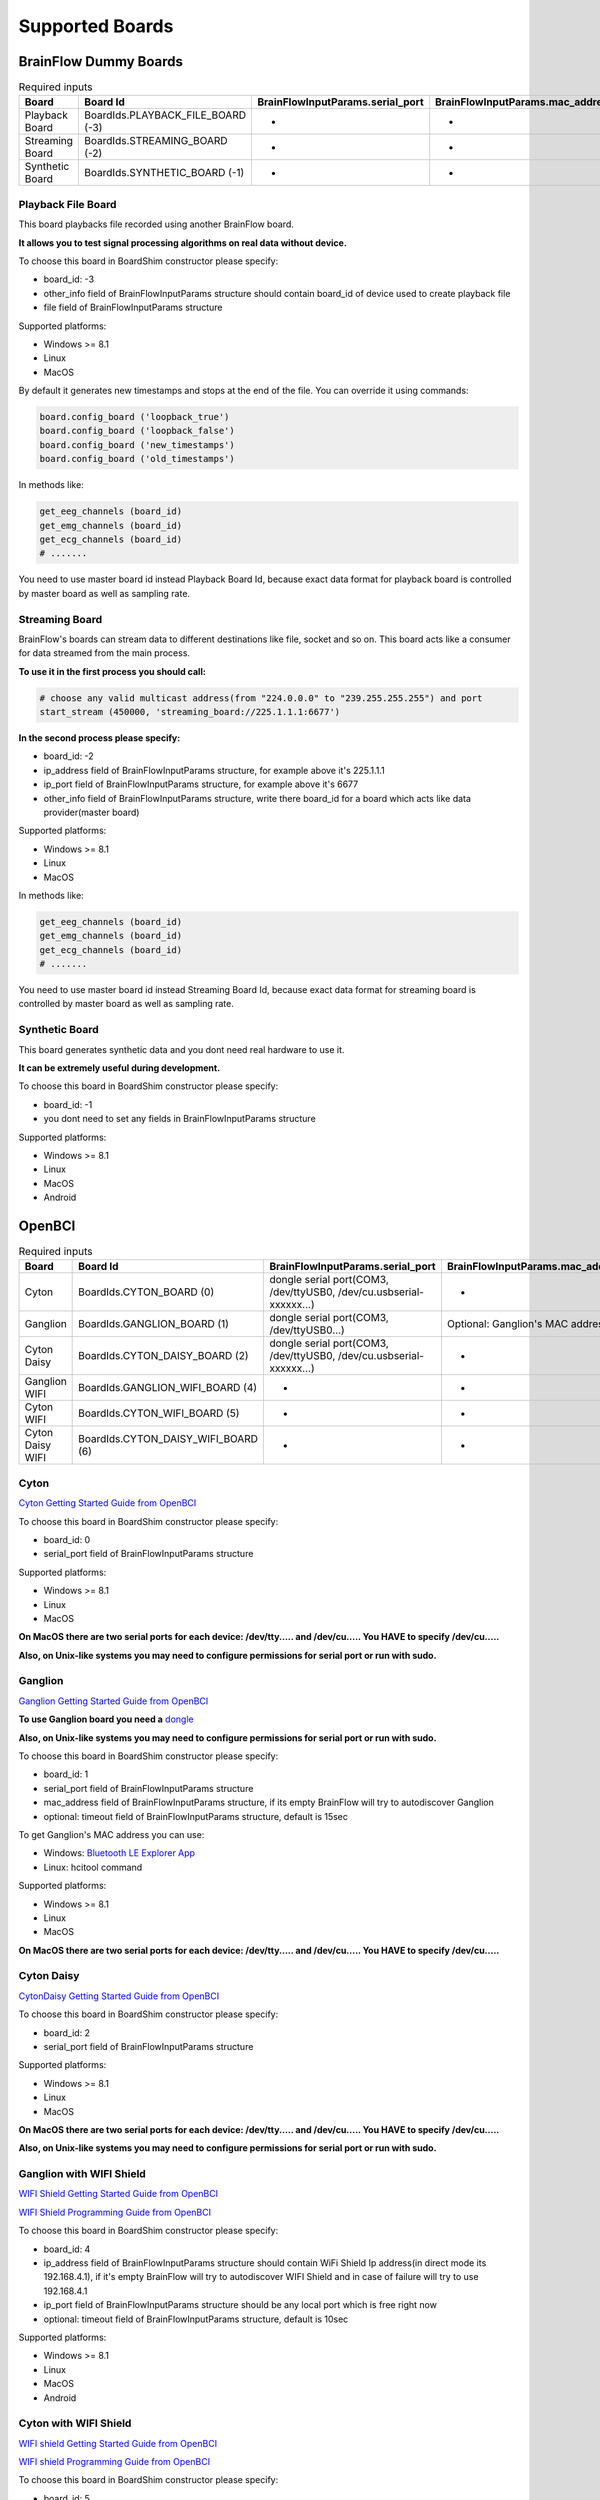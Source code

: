.. _supported-boards-label:

Supported Boards
=================

BrainFlow Dummy Boards
------------------------

.. csv-table:: Required inputs
   :header: "Board", "Board Id", "BrainFlowInputParams.serial_port", "BrainFlowInputParams.mac_address", "BrainFlowInputParams.ip_address", "BrainFlowInputParams.ip_port", "BrainFlowInputParams.ip_protocol", "BrainFlowInputParams.other_info", "BrainFlowInputParams.timeout", "BrainFlowInputParams.serial_number", "BrainFlowInputParams.file"

   "Playback Board", "BoardIds.PLAYBACK_FILE_BOARD (-3)", "-", "-", "-", "-", "-", "Board Id of master board", "-", "-", "path to file for playback"
   "Streaming Board", "BoardIds.STREAMING_BOARD (-2)", "-", "-", "multicast IP address", "port", "-", "Board Id of master board", "-", "-", "-"
   "Synthetic Board", "BoardIds.SYNTHETIC_BOARD (-1)", "-", "-", "-", "-", "-", "-", "-", "-", "-"

Playback File Board
~~~~~~~~~~~~~~~~~~~~~

This board playbacks file recorded using another BrainFlow board.

**It allows you to test signal processing algorithms on real data without device.**

To choose this board in BoardShim constructor please specify:

- board_id: -3
- other_info field of BrainFlowInputParams structure should contain board_id of device used to create playback file
- file field of BrainFlowInputParams structure

Supported platforms:

- Windows >= 8.1
- Linux
- MacOS

By default it generates new timestamps and stops at the end of the file. You can override it using commands:

.. code-block:: python

   board.config_board ('loopback_true')
   board.config_board ('loopback_false')
   board.config_board ('new_timestamps')
   board.config_board ('old_timestamps')

In methods like:

.. code-block:: python

   get_eeg_channels (board_id)
   get_emg_channels (board_id)
   get_ecg_channels (board_id)
   # .......


You need to use master board id instead Playback Board Id, because exact data format for playback board is controlled by master board as well as sampling rate.

Streaming Board
~~~~~~~~~~~~~~~~~

BrainFlow's boards can stream data to different destinations like file, socket and so on. This board acts like a consumer for data streamed from the main process.

**To use it in the first process you should call:**

.. code-block:: python

    # choose any valid multicast address(from "224.0.0.0" to "239.255.255.255") and port
    start_stream (450000, 'streaming_board://225.1.1.1:6677')

**In the second process please specify:**

- board_id: -2
- ip_address field of BrainFlowInputParams structure, for example above it's 225.1.1.1
- ip_port field of BrainFlowInputParams structure, for example above it's 6677
- other_info field of BrainFlowInputParams structure, write there board_id for a board which acts like data provider(master board)

Supported platforms:

- Windows >= 8.1
- Linux
- MacOS

In methods like:

.. code-block:: python

   get_eeg_channels (board_id)
   get_emg_channels (board_id)
   get_ecg_channels (board_id)
   # .......

You need to use master board id instead Streaming Board Id, because exact data format for streaming board is controlled by master board as well as sampling rate.

Synthetic Board
~~~~~~~~~~~~~~~~

This board generates synthetic data and you dont need real hardware to use it.

**It can be extremely useful during development.**

To choose this board in BoardShim constructor please specify:

- board_id: -1
- you dont need to set any fields in BrainFlowInputParams structure

Supported platforms:

- Windows >= 8.1
- Linux
- MacOS
- Android

OpenBCI
--------

.. csv-table:: Required inputs
   :header: "Board", "Board Id", "BrainFlowInputParams.serial_port", "BrainFlowInputParams.mac_address", "BrainFlowInputParams.ip_address", "BrainFlowInputParams.ip_port", "BrainFlowInputParams.ip_protocol", "BrainFlowInputParams.other_info", "BrainFlowInputParams.timeout", "BrainFlowInputParams.serial_number", "BrainFlowInputParams.file"

   "Cyton", "BoardIds.CYTON_BOARD (0)", "dongle serial port(COM3, /dev/ttyUSB0, /dev/cu.usbserial-xxxxxx...)", "-", "-", "-", "-", "-", "-", "-", "-"
   "Ganglion", "BoardIds.GANGLION_BOARD (1)", "dongle serial port(COM3, /dev/ttyUSB0...)", "Optional: Ganglion's MAC address", "-", "-", "-", "-", "Timeout for device discovery(default 15sec)", "-", "-"
   "Cyton Daisy", "BoardIds.CYTON_DAISY_BOARD (2)", "dongle serial port(COM3, /dev/ttyUSB0, /dev/cu.usbserial-xxxxxx...)", "-", "-", "-", "-", "-", "-", "-", "-"
   "Ganglion WIFI", "BoardIds.GANGLION_WIFI_BOARD (4)", "-", "-", "WIFI Shield IP(default 192.168.4.1)", "any local port which is free", "-", "-", "Timeout for HTTP response(default 10sec)", "-", "-"
   "Cyton WIFI", "BoardIds.CYTON_WIFI_BOARD (5)", "-", "-", "WIFI Shield IP(default 192.168.4.1)", "any local port which is free", "-", "-", "Timeout for HTTP response(default 10sec)", "-", "-"
   "Cyton Daisy WIFI", "BoardIds.CYTON_DAISY_WIFI_BOARD (6)", "-", "-", "WIFI Shield IP(default 192.168.4.1)", "any local port which is free", "-", "-", "Timeout for HTTP response(default 10sec)", "-", "-"

Cyton
~~~~~~~

.. image:: https://i.ibb.co/cNj9pyf/Cyton.jpg
    :width: 200px
    :height: 200px

`Cyton Getting Started Guide from OpenBCI <https://docs.openbci.com/GettingStarted/Boards/CytonGS/>`_

To choose this board in BoardShim constructor please specify:

- board_id: 0
- serial_port field of BrainFlowInputParams structure

Supported platforms:

- Windows >= 8.1
- Linux
- MacOS

**On MacOS there are two serial ports for each device: /dev/tty..... and /dev/cu..... You HAVE to specify /dev/cu.....**

**Also, on Unix-like systems you may need to configure permissions for serial port or run with sudo.**

Ganglion
~~~~~~~~~

.. image:: https://live.staticflickr.com/65535/48288408326_7f078cd2eb.jpg
    :width: 400px
    :height: 230px

`Ganglion Getting Started Guide from OpenBCI <https://docs.openbci.com/GettingStarted/Boards/GanglionGS/>`_

**To use Ganglion board you need a** `dongle <https://shop.openbci.com/collections/frontpage/products/ganglion-dongle>`_

**Also, on Unix-like systems you may need to configure permissions for serial port or run with sudo.**

To choose this board in BoardShim constructor please specify:

- board_id: 1
- serial_port field of BrainFlowInputParams structure
- mac_address field of BrainFlowInputParams structure, if its empty BrainFlow will try to autodiscover Ganglion
- optional: timeout field of BrainFlowInputParams structure, default is 15sec

To get Ganglion's MAC address you can use:

- Windows: `Bluetooth LE Explorer App <https://www.microsoft.com/en-us/p/bluetooth-le-explorer/9n0ztkf1qd98?activetab=pivot:overviewtab>`_
- Linux: hcitool command

Supported platforms:

- Windows >= 8.1
- Linux
- MacOS

**On MacOS there are two serial ports for each device: /dev/tty..... and /dev/cu..... You HAVE to specify /dev/cu.....**

Cyton Daisy
~~~~~~~~~~~~

.. image:: https://live.staticflickr.com/65535/48288597712_7ba142797e.jpg
    :width: 400px
    :height: 394px

`CytonDaisy Getting Started Guide from OpenBCI <https://docs.openbci.com/GettingStarted/Boards/DaisyGS/>`_

To choose this board in BoardShim constructor please specify:

- board_id: 2
- serial_port field of BrainFlowInputParams structure

Supported platforms:

- Windows >= 8.1
- Linux
- MacOS

**On MacOS there are two serial ports for each device: /dev/tty..... and /dev/cu..... You HAVE to specify /dev/cu.....**

**Also, on Unix-like systems you may need to configure permissions for serial port or run with sudo.**

Ganglion with WIFI Shield
~~~~~~~~~~~~~~~~~~~~~~~~~~~

.. image:: https://live.staticflickr.com/65535/48836544227_05059fc450_b.jpg
    :width: 300px
    :height: 300px

`WIFI Shield Getting Started Guide from OpenBCI <https://docs.openbci.com/GettingStarted/Boards/WiFiGS/>`_

`WIFI Shield Programming Guide from OpenBCI <https://docs.openbci.com/ThirdParty/WiFiShield/WiFiProgam/>`_

To choose this board in BoardShim constructor please specify:

- board_id: 4
- ip_address field of BrainFlowInputParams structure should contain WiFi Shield Ip address(in direct mode its 192.168.4.1), if it's empty BrainFlow will try to autodiscover WIFI Shield and in case of failure will try to use 192.168.4.1
- ip_port field of BrainFlowInputParams structure should be any local port which is free right now
- optional: timeout field of BrainFlowInputParams structure, default is 10sec

Supported platforms:

- Windows >= 8.1
- Linux
- MacOS
- Android

Cyton with WIFI Shield
~~~~~~~~~~~~~~~~~~~~~~~~

.. image:: https://live.staticflickr.com/65535/48836367066_a8c4b6d3be_b.jpg
    :width: 400px
    :height: 325px

`WIFI shield Getting Started Guide from OpenBCI <https://docs.openbci.com/GettingStarted/Boards/WiFiGS/>`_

`WIFI shield Programming Guide from OpenBCI <https://docs.openbci.com/ThirdParty/WiFiShield/WiFiProgam/>`_

To choose this board in BoardShim constructor please specify:

- board_id: 5
- ip_address field of BrainFlowInputParams structure should contain WiFi Shield Ip address(in direct mode its 192.168.4.1), if it's empty BrainFlow will try to autodiscover WIFI Shield and in case of failure will try to use 192.168.4.1
- ip_port field of BrainFlowInputParams structure should be any local port which is free right now
- optional: timeout field of BrainFlowInputParams structure, default is 10sec

Supported platforms:

- Windows >= 8.1
- Linux
- MacOS
- Android

CytonDaisy with WIFI Shield
~~~~~~~~~~~~~~~~~~~~~~~~~~~~~~

.. image:: https://live.staticflickr.com/65535/48843419918_f11c90deb0_k.jpg
    :width: 400px
    :height: 400px

`WIFI Shield Getting Started Guide from OpenBCI <https://docs.openbci.com/GettingStarted/Boards/WiFiGS/>`_

`WIFI Shield Programming Guide from OpenBCI <https://docs.openbci.com/ThirdParty/WiFiShield/WiFiProgam/>`_

To choose this board in BoardShim constructor please specify:

- board_id: 6
- ip_address field of BrainFlowInputParams structure should contain WiFi Shield Ip address(in direct mode its 192.168.4.1), if it's empty BrainFlow will try to autodiscover WIFI Shield and in case of failure will try to use 192.168.4.1
- ip_port field of BrainFlowInputParams structure should be any local port which is free right now
- optional: timeout field of BrainFlowInputParams structure, default is 10sec

Supported platforms:

- Windows >= 8.1
- Linux
- MacOS
- Android

NeuroMD
----------

.. csv-table:: Required inputs
   :header: "Board", "Board Id", "BrainFlowInputParams.serial_port", "BrainFlowInputParams.mac_address", "BrainFlowInputParams.ip_address", "BrainFlowInputParams.ip_port", "BrainFlowInputParams.ip_protocol", "BrainFlowInputParams.other_info", "BrainFlowInputParams.timeout", "BrainFlowInputParams.serial_number", "BrainFlowInputParams.file"

   "BrainBit", "BoardIds.BRAINBIT_BOARD (7)", "-", "-", "-", "-", "-", "-", "Timeout for device discovery(default 15sec)", "Optional: Serial Number of BrainBit device", "-"
   "CallibriEEG", "BoardIds.CALLIBRI_EEG_BOARD (9)", "-", "-", "-", "-", "-", "Optional: ExternalSwitchInputMioUSB (default is ExternalSwitchInputMioElectrodes)", "Timeout for device discovery(default 15sec)", "-", "-"
   "CallibriEMG", "BoardIds.CALLIBRI_EMG_BOARD (10)", "-", "-", "-", "-", "-", "Optional: ExternalSwitchInputMioUSB (default is ExternalSwitchInputMioElectrodes)", "Timeout for device discovery(default 15sec)", "-", "-"
   "CallibriECG", "BoardIds.CALLIBRI_ECG_BOARD (11)", "-", "-", "-", "-", "-", "Optional: ExternalSwitchInputMioUSB (default is ExternalSwitchInputMioElectrodes)", "Timeout for device discovery(default 15sec)", "-", "-"
   "BrainBitBLED", "BoardIds.BRAINBIT_BLED_BOARD (18)", "dongle serial port", "Optional: MAC address", "-", "-", "-", "-", "-", "-", "-"

BrainBit
~~~~~~~~~~

.. image:: https://live.staticflickr.com/65535/49579371806_80b1bffae1.jpg
    :width: 400px
    :height: 400px

`BrainBit website <https://brainbit.com/>`_

To choose this board in BoardShim constructor please specify:

- board_id: 7
- optional: serial_number field of BrainFlowInputParams structure should contain Serial Number of BrainBit device, use it if you have multiple devices
- optional: timeout field of BrainFlowInputParams structure, default is 15sec

Supported platforms:

- Windows >= 10
- MacOS

BrainBitBLED
~~~~~~~~~~~~~~

This board allows you to use `BLED112 dongle <https://www.silabs.com/wireless/bluetooth/bluegiga-low-energy-legacy-modules/device.bled112>`_ instead native API to work with BLE. Unlike original BrainBit libraries it works on Linux and devices like Raspberry Pi.

To choose this board in BoardShim constructor please specify:

- board_id: 18
- serial port field of BrainFlowInputParams structure
- optional: MAC address for your BrainBit device

Supported platforms:

- Windows
- MacOS
- Linux
- Devices like Raspberry Pi

Callibri(Yellow)
~~~~~~~~~~~~~~~~~

.. image:: https://live.staticflickr.com/65535/49906443867_315307d6fc_w.jpg
    :width: 338px
    :height: 400px

`Callibri website <https://callibri.com/>`_

Callibri can be used to record EMG, ECG and EEG, but based on signal type you need to apply different settings for device.

BrainFlow does it for you, so there are:

- CALLIBRI_EEG_BOARD (board_id 9)
- CALLIBRI_EMG_BOARD (board_id 10)
- CALLIBRI_ECG_BOARD (board_id 11)

To choose this board in BoardShim constructor please specify:

- board_id: 9, 10 or 11 based on data type
- optional: to use electrodes connected vis USB write "ExternalSwitchInputMioUSB" to other_info field of BrainFlowInputParams structure
- optional: timeout field of BrainFlowInputParams structure, default is 15sec

Supported platforms:

- Windows >= 10
- MacOS

G.TEC
------

.. csv-table:: Required inputs
   :header: "Board", "Board Id", "BrainFlowInputParams.serial_port", "BrainFlowInputParams.mac_address", "BrainFlowInputParams.ip_address", "BrainFlowInputParams.ip_port", "BrainFlowInputParams.ip_protocol", "BrainFlowInputParams.other_info", "BrainFlowInputParams.timeout", "BrainFlowInputParams.serial_number", "BrainFlowInputParams.file"

   "Unicorn", "BoardIds.UNICORN_BOARD (8)", "-", "-", "-", "-", "-", "-", "-", "Optional: Serial Number of Unicorn device", "-"

Unicorn
~~~~~~~~~~~

.. image:: https://live.staticflickr.com/65535/49740988577_c54162024d_h.jpg
    :width: 600px
    :height: 450px

`Unicorn website <https://www.unicorn-bi.com/>`_

To choose this board in BoardShim constructor please specify:

- board_id: 8
- optional: serial_number field of BrainFlowInputParams structure should contain Serial Number of BrainBit device, use it if you have multiple devices

Supported platforms:

- Ubuntu 18.04, may work on other Linux OSes, it depends on dynamic library provided by Unicorn
- Windows
- May also work on Raspberry PI, if you replace libunicorn.so by library provided by Unicorn for Raspberry PI

Steps to Setup:

- Connect the dongle
- Make sure that you paired Unicorn device with PC using provided dongle instead built-in Bluetooth

Neurosity
----------

.. csv-table:: Required inputs
   :header: "Board", "Board Id", "BrainFlowInputParams.serial_port", "BrainFlowInputParams.mac_address", "BrainFlowInputParams.ip_address", "BrainFlowInputParams.ip_port", "BrainFlowInputParams.ip_protocol", "BrainFlowInputParams.other_info", "BrainFlowInputParams.timeout", "BrainFlowInputParams.serial_number", "BrainFlowInputParams.file"

   "Notion 1", "BoardIds.NOTION_1_BOARD (13)", "-", "-", "-", "-", "-", "-", "-", "Optional: serial number", "-"
   "Notion 2", "BoardIds.NOTION_2_BOARD (14)", "-", "-", "-", "-", "-", "-", "-", "Optional: serial number", "-"
   "Crown", "BoardIds.CROWN_BOARD (23)", "-", "-", "-", "-", "-", "-", "-", "Optional: serial number", "-"

Notion 1
~~~~~~~~~

.. image:: https://live.staticflickr.com/65535/51302873810_715f51b408.jpg
    :width: 500px
    :height: 353px

`Neurosity website <https://neurosity.co/>`_

`Link to Neurosity Tutorial <https://dev.to/neurosity/using-brainflow-with-the-neurosity-headset-2kof>`_

To choose this board in BoardShim constructor please specify:

- board_id: 13
- optional: Serial Number field of BrainFlowInputParams structure, important if you have multiple devices in the same place

Supported platforms:

- Windows
- Linux
- MacOS

*Note: On Windows you may need to disable firewall to allow broadcast messages.*

Notion 2
~~~~~~~~~

.. image:: https://live.staticflickr.com/65535/51302045358_b375380804.jpg
    :width: 500px
    :height: 353px


`Neurosity website <https://neurosity.co/>`_

`Link to Neurosity Tutorial <https://dev.to/neurosity/using-brainflow-with-the-neurosity-headset-2kof>`_

To choose this board in BoardShim constructor please specify:

- board_id: 23
- optional: Serial Number field of BrainFlowInputParams structure, important if you have multiple devices in the same place

Supported platforms:

- Windows
- Linux
- MacOS

*Note: On Windows you may need to disable firewall to allow broadcast messages.*

Crown
~~~~~~~~~

.. image:: https://live.staticflickr.com/65535/51301110182_9d05de3948.jpg
    :width: 500px
    :height: 353px

`Neurosity website <https://neurosity.co/>`_

`Link to Neurosity Tutorial <https://dev.to/neurosity/using-brainflow-with-the-neurosity-headset-2kof>`_

To choose this board in BoardShim constructor please specify:

- board_id: 23
- optional: Serial Number field of BrainFlowInputParams structure, important if you have multiple devices in the same place

Supported platforms:

- Windows
- Linux
- MacOS

*Note: On Windows you may need to disable firewall to allow broadcast messages.*

OYMotion
---------

.. csv-table:: Required inputs
   :header: "Board", "Board Id", "BrainFlowInputParams.serial_port", "BrainFlowInputParams.mac_address", "BrainFlowInputParams.ip_address", "BrainFlowInputParams.ip_port", "BrainFlowInputParams.ip_protocol", "BrainFlowInputParams.other_info", "BrainFlowInputParams.timeout", "BrainFlowInputParams.serial_number", "BrainFlowInputParams.file"

   "GforcePro", "BoardIds.GFORCE_PRO_BOARD (16)", "-", "-", "-", "-", "-", "-", "-", "-", "-"
   "GforceDual", "BoardIds.GFORCE_DUAL_BOARD (19)", "-", "-", "-", "-", "-", "-", "-", "-", "-"

gForcePro ArmBand
~~~~~~~~~~~~~~~~~~

.. image:: https://live.staticflickr.com/65535/50760349443_368326974c_o.jpg
    :width: 484px
    :height: 430px

`OYMotion website <http://www.oymotion.com/en/product32/149>`_

To choose this board in BoardShim constructor please specify:

- board_id: 16

Supported platforms:

- Windows

*Note: Unlike other boards it returns ADC values instead uV.*

gForceDual ArmBand
~~~~~~~~~~~~~~~~~~~

`OYMotion website <http://www.oymotion.com/en>`_

To choose this board in BoardShim constructor please specify:

- board_id: 19

Supported platforms:

- Windows

*Note: Unlike other boards it returns ADC values instead uV.*

FreeEEG32
----------

.. csv-table:: Required inputs
   :header: "Board", "Board Id", "BrainFlowInputParams.serial_port", "BrainFlowInputParams.mac_address", "BrainFlowInputParams.ip_address", "BrainFlowInputParams.ip_port", "BrainFlowInputParams.ip_protocol", "BrainFlowInputParams.other_info", "BrainFlowInputParams.timeout", "BrainFlowInputParams.serial_number", "BrainFlowInputParams.file"

   "FreeEEG32", "BoardIds.FREEEEG32_BOARD (17)", "dongle serial port", "-", "-", "-", "-", "-", "-", "-", "-"

FreeEEG32
~~~~~~~~~~

.. image:: https://live.staticflickr.com/65535/50587672267_2f23300f5e_c.jpg
    :width: 400px
    :height: 225px

`CrowdSupply <https://www.crowdsupply.com/neuroidss/freeeeg32>`_

To choose this board in BoardShim constructor please specify:

- board_id: 17
- serial_port field of BrainFlowInputParams structure

**On Unix-like systems you may need to configure permissions for serial port or run with sudo.**

Supported platforms:

- Windows
- Linux
- MacOS

Muse
------

.. csv-table:: Required inputs
   :header: "Board", "Board Id", "BrainFlowInputParams.serial_port", "BrainFlowInputParams.mac_address", "BrainFlowInputParams.ip_address", "BrainFlowInputParams.ip_port", "BrainFlowInputParams.ip_protocol", "BrainFlowInputParams.other_info", "BrainFlowInputParams.timeout", "BrainFlowInputParams.serial_number", "BrainFlowInputParams.file"

   "MuseSBLED", "BoardIds.MUSE_S_BLED_BOARD (21)", "dongle serial port", "-", "-", "-", "-", "-", "-", "Optional: device name", "-"
   "Muse2BLED", "BoardIds.MUSE_2_BLED_BOARD (22)", "dongle serial port", "-", "-", "-", "-", "-", "-", "Optional: device name", "-"
   "Muse2", "BoardIds.MUSE_2_BOARD (38)", "-", "Optional: MAC adress", "-", "-", "-", "-", "-", "Optional: device name", "-"
   "MuseS", "BoardIds.MUSE_S_BOARD (39)", "-", "Optional: MAC adress", "-", "-", "-", "-", "-", "Optional: device name", "-"

Muse S BLED
~~~~~~~~~~~~~~

.. image:: https://live.staticflickr.com/65535/51249005962_026502fee0.jpg
    :width: 350px
    :height: 350px

`Muse Website <https://choosemuse.com/>`_

To use this board you need to get `BLED112 dongle <https://www.silabs.com/wireless/bluetooth/bluegiga-low-energy-legacy-modules/device.bled112>`_.

**Also, on Unix-like systems you may need to configure permissions for serial port or run with sudo.**

To choose this board in BoardShim constructor please specify:

- board_id: 21
- serial port field of BrainFlowInputParams structure
- optional: serial number(device name)

Supported platforms:

- Windows
- MacOS
- Linux
- Devices like Raspberry Pi

Muse 2 BLED
~~~~~~~~~~~~~~

.. image:: https://live.staticflickr.com/65535/51250482419_32ce8454dd.jpg
    :width: 350px
    :height: 350px

`Muse Website <https://choosemuse.com/>`_

To use this board you need to get `BLED112 dongle <https://www.silabs.com/wireless/bluetooth/bluegiga-low-energy-legacy-modules/device.bled112>`_.

**Also, on Unix-like systems you may need to configure permissions for serial port or run with sudo.**

To choose this board in BoardShim constructor please specify:

- board_id: 22
- serial port field of BrainFlowInputParams structure
- optional: serial number(device name)

Supported platforms:

- Windows
- MacOS
- Linux
- Devices like Raspberry Pi

Muse 2
~~~~~~~~~~~~~~

.. image:: https://live.staticflickr.com/65535/51250482419_32ce8454dd.jpg
    :width: 350px
    :height: 350px

`Muse Website <https://choosemuse.com/>`_

.. compound::

    On Linux systems you may need to install `libdbus` and we recommend to compile BrainFlow from the source code: ::

        sudo apt-get install libdbus-1-dev # for ubuntu
        sudo yum install dbus-devel # for centos
        python3 tools/build.py --ble # to compile

To choose this board in BoardShim constructor please specify:

- board_id: 38
- optional: MAC address
- optional: serial number(device name)

Supported platforms:

- Windows 10.0.19041.0+
- MacOS 10.15+
- Linux, compilation from source code probably will be needed
- Devices like Raspberry Pi

Muse S
~~~~~~~~~

.. image:: https://live.staticflickr.com/65535/51249005962_026502fee0.jpg
    :width: 350px
    :height: 350px

`Muse Website <https://choosemuse.com/>`_

.. compound::

    On Linux systems you may need to install `libdbus` and we recommend to compile BrainFlow from the source code: ::

        sudo apt-get install libdbus-1-dev # for ubuntu
        sudo yum install dbus-devel # for centos
        python3 tools/build.py --ble # to compile

To choose this board in BoardShim constructor please specify:

- board_id: 39
- optional: MAC address
- optional: serial number(device name)

Supported platforms:

- Windows 10.0.19041.0+
- MacOS 10.15+
- Linux, compilation from source code probably will be needed
- Devices like Raspberry Pi

Muse 2
~~~~~~~~~~~~~~

.. image:: https://live.staticflickr.com/65535/51250482419_32ce8454dd.jpg
    :width: 350px
    :height: 350px

`Muse Website <https://choosemuse.com/>`_

.. compound::

    On Linux systems you may need to install libdbus and we recommend to compile BrainFlow from the source code ::

        sudo apt-get install libdbus-1-dev # for ubuntu
        sudo yum install dbus-devel # for centos
        python3 tools/build.py --ble # to compile

To choose this board in BoardShim constructor please specify:

- board_id: 38
- optional: MAC address
- optional: serial number(device name)

Supported platforms:

- Windows 10.0.19041.0+
- MacOS 10.15+
- Linux, compilation from source code can be needed
- Devices like Raspberry Pi

Muse S
~~~~~~~~~

.. image:: https://live.staticflickr.com/65535/51249005962_026502fee0.jpg
    :width: 350px
    :height: 350px

`Muse Website <https://choosemuse.com/>`_

.. compound::

    On Linux systems you may need to install libdbus and we recommend to compile BrainFlow from the source code ::

        sudo apt-get install libdbus-1-dev # for ubuntu
        sudo yum install dbus-devel # for centos
        python3 tools/build.py --ble # to compile

To choose this board in BoardShim constructor please specify:

- board_id: 39
- optional: MAC address
- optional: serial number(device name)

Supported platforms:

- Windows 10.0.19041.0+
- MacOS 10.15+
- Linux, compilation from source code can be needed
- Devices like Raspberry Pi

Ant Neuro
----------

.. csv-table:: Required inputs
   :header: "Board", "Board Id", "BrainFlowInputParams.serial_port", "BrainFlowInputParams.mac_address", "BrainFlowInputParams.ip_address", "BrainFlowInputParams.ip_port", "BrainFlowInputParams.ip_protocol", "BrainFlowInputParams.other_info", "BrainFlowInputParams.timeout", "BrainFlowInputParams.serial_number", "BrainFlowInputParams.file"

   "AntNeuroBoardEE410", "BoardIds.ANT_NEURO_EE_410_BOARD (24)", "-", "-", "-", "-", "-", "-", "-", "-", "-"
   "AntNeuroBoardEE411", "BoardIds.ANT_NEURO_EE_411_BOARD (25)", "-", "-", "-", "-", "-", "-", "-", "-", "-"
   "AntNeuroBoardEE430", "BoardIds.ANT_NEURO_EE_430_BOARD (26)", "-", "-", "-", "-", "-", "-", "-", "-", "-"
   "AntNeuroBoardEE211", "BoardIds.ANT_NEURO_EE_211_BOARD (27)", "-", "-", "-", "-", "-", "-", "-", "-", "-"
   "AntNeuroBoardEE212", "BoardIds.ANT_NEURO_EE_212_BOARD (28)", "-", "-", "-", "-", "-", "-", "-", "-", "-"
   "AntNeuroBoardEE213", "BoardIds.ANT_NEURO_EE_213_BOARD (29)", "-", "-", "-", "-", "-", "-", "-", "-", "-"
   "AntNeuroBoardEE214", "BoardIds.ANT_NEURO_EE_214_BOARD (30)", "-", "-", "-", "-", "-", "-", "-", "-", "-"
   "AntNeuroBoardEE215", "BoardIds.ANT_NEURO_EE_215_BOARD (31)", "-", "-", "-", "-", "-", "-", "-", "-", "-"
   "AntNeuroBoardEE221", "BoardIds.ANT_NEURO_EE_221_BOARD (32)", "-", "-", "-", "-", "-", "-", "-", "-", "-"
   "AntNeuroBoardEE222", "BoardIds.ANT_NEURO_EE_222_BOARD (33)", "-", "-", "-", "-", "-", "-", "-", "-", "-"
   "AntNeuroBoardEE223", "BoardIds.ANT_NEURO_EE_223_BOARD (34)", "-", "-", "-", "-", "-", "-", "-", "-", "-"
   "AntNeuroBoardEE224", "BoardIds.ANT_NEURO_EE_224_BOARD (35)", "-", "-", "-", "-", "-", "-", "-", "-", "-"
   "AntNeuroBoardEE225", "BoardIds.ANT_NEURO_EE_225_BOARD (36)", "-", "-", "-", "-", "-", "-", "-", "-", "-"

.. image:: https://live.staticflickr.com/65535/51331462280_580d890535.jpg
    :width: 500px
    :height: 490px

`Ant Website <https://www.ant-neuro.com/products>`_

Ant Neuro has many devices and all of them are supported by BrainFlow:

- ANT_NEURO_EE_410_BOARD (board id 24)
- ANT_NEURO_EE_411_BOARD (board id 25)
- ANT_NEURO_EE_430_BOARD (board id 26)
- ANT_NEURO_EE_211_BOARD (board id 27)
- ANT_NEURO_EE_212_BOARD (board id 28)
- ANT_NEURO_EE_213_BOARD (board id 29)
- ANT_NEURO_EE_214_BOARD (board id 30)
- ANT_NEURO_EE_215_BOARD (board id 31)
- ANT_NEURO_EE_221_BOARD (board id 32)
- ANT_NEURO_EE_222_BOARD (board id 33)
- ANT_NEURO_EE_223_BOARD (board id 34)
- ANT_NEURO_EE_224_BOARD (board id 35)
- ANT_NEURO_EE_225_BOARD (board id 36)

Supported platforms:

- Windows
- Linux

For more information about Ant Neuro boards please refer to their User Manual.


Enophone
---------

.. csv-table:: Required inputs
   :header: "Board", "Board Id", "BrainFlowInputParams.serial_port", "BrainFlowInputParams.mac_address", "BrainFlowInputParams.ip_address", "BrainFlowInputParams.ip_port", "BrainFlowInputParams.ip_protocol", "BrainFlowInputParams.other_info", "BrainFlowInputParams.timeout", "BrainFlowInputParams.serial_number", "BrainFlowInputParams.file"

   "Enophone", "BoardIds.ENOPHONE_BOARD (37)", "-", "MAC adress", "-", "-", "-", "-", "-", "-", "-"

Enophone Headphones
~~~~~~~~~~~~~~~~~~~~~

.. image:: https://live.staticflickr.com/65535/51374388843_f60c07991e.jpg
    :width: 401px
    :height: 500px

`Enophone website <https://enophone.com/enophones/>`_

To choose this board in BoardShim constructor please specify:

- board_id: 37
- mac address field of BrainFlowInputParams structure

Supported platforms:

- Windows
- Linux
- MacOS

Steps to find MAC address:

- On Windows: open device manager, navigate to enophone device, click properties and select Bluetooth Address
- On Linux: install bluez-utils and run :code:`bluetoothctl paired-devices`
- On MacOS: run :code:`system_profiler SPBluetoothDataType`

**On Linux in order to compile and use it you may need to install :code:`libbluetooth-dev` for Debian like systems and :code:`bluez-libs-devel` for Fedora like.**
